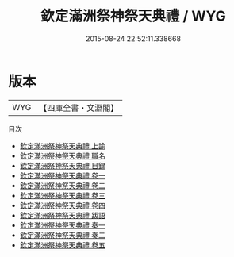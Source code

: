 #+TITLE: 欽定滿洲祭神祭天典禮 / WYG
#+DATE: 2015-08-24 22:52:11.338668
* 版本
 |       WYG|【四庫全書・文淵閣】|
目次
 - [[file:KR2m0038_001.txt::001-1a][欽定滿洲祭神祭天典禮 上諭]]
 - [[file:KR2m0038_002.txt::002-1a][欽定滿洲祭神祭天典禮 職名]]
 - [[file:KR2m0038_003.txt::003-1a][欽定滿洲祭神祭天典禮 目録]]
 - [[file:KR2m0038_004.txt::004-1a][欽定滿洲祭神祭天典禮 卷一]]
 - [[file:KR2m0038_005.txt::005-1a][欽定滿洲祭神祭天典禮 卷二]]
 - [[file:KR2m0038_006.txt::006-1a][欽定滿洲祭神祭天典禮 卷三]]
 - [[file:KR2m0038_007.txt::007-1a][欽定滿洲祭神祭天典禮 卷四]]
 - [[file:KR2m0038_008.txt::008-1a][欽定滿洲祭神祭天典禮 跋語]]
 - [[file:KR2m0038_009.txt::009-1a][欽定滿洲祭神祭天典禮 奏一]]
 - [[file:KR2m0038_010.txt::010-1a][欽定滿洲祭神祭天典禮 奏二]]
 - [[file:KR2m0038_011.txt::011-1a][欽定滿洲祭神祭天典禮 卷五]]
